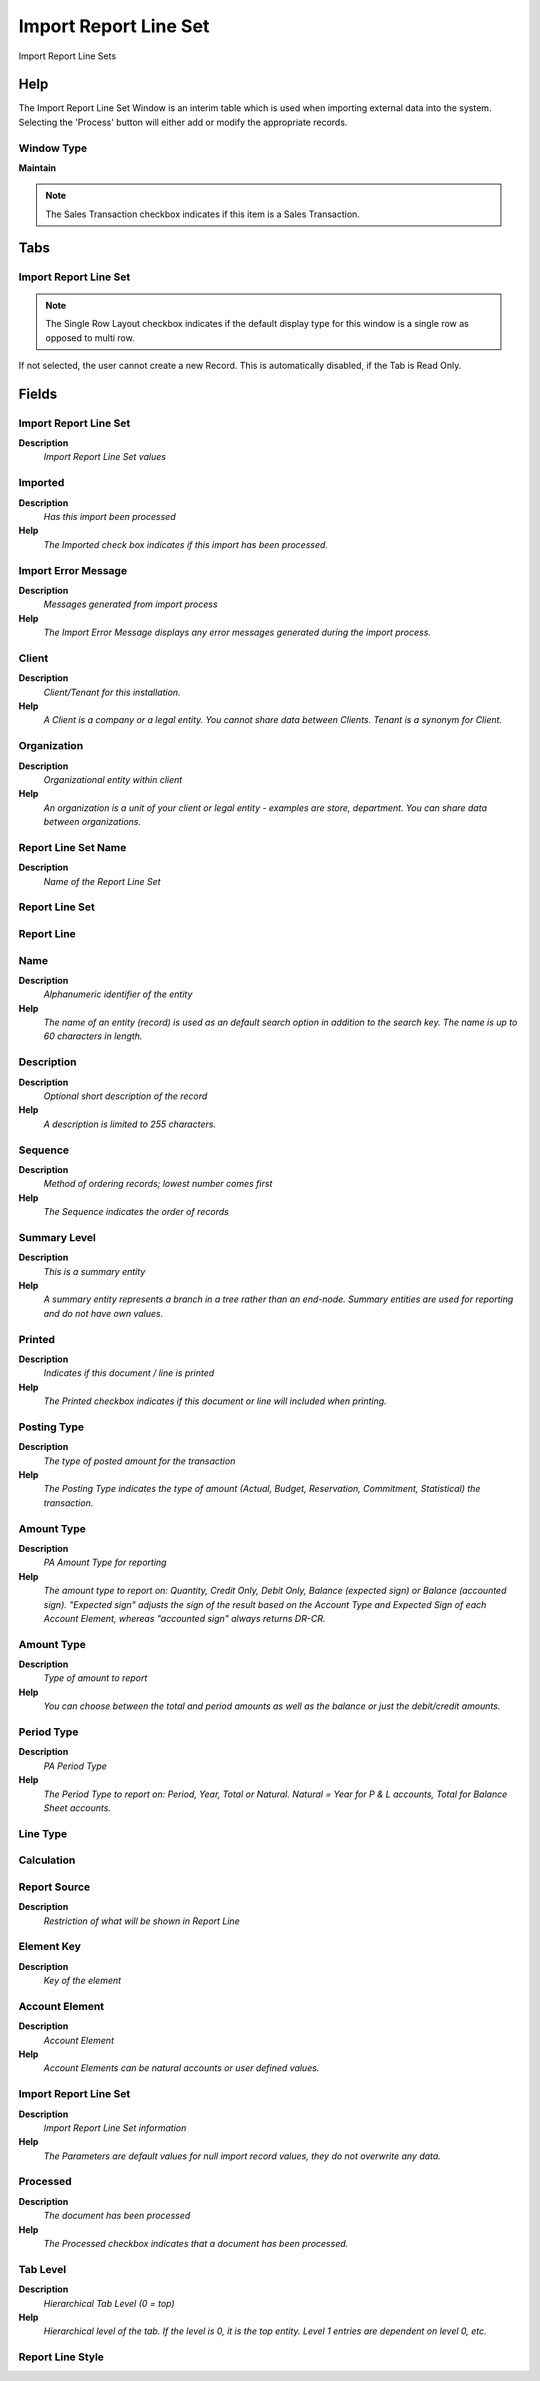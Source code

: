 
.. _functional-guide/window/window-importreportlineset:

======================
Import Report Line Set
======================

Import Report Line Sets

Help
====
The Import Report Line Set Window is an interim table which is used when importing external data into the system.  Selecting the 'Process' button will either add or modify the appropriate records.

Window Type
-----------
\ **Maintain**\ 

.. note::
    The Sales Transaction checkbox indicates if this item is a Sales Transaction.


Tabs
====

Import Report Line Set
----------------------

.. note::
    The Single Row Layout checkbox indicates if the default display type for this window is a single row as opposed to multi row.
If not selected, the user cannot create a new Record.  This is automatically disabled, if the Tab is Read Only.

Fields
======

Import Report Line Set
----------------------
\ **Description**\ 
 \ *Import Report Line Set values*\ 

Imported
--------
\ **Description**\ 
 \ *Has this import been processed*\ 
\ **Help**\ 
 \ *The Imported check box indicates if this import has been processed.*\ 

Import Error Message
--------------------
\ **Description**\ 
 \ *Messages generated from import process*\ 
\ **Help**\ 
 \ *The Import Error Message displays any error messages generated during the import process.*\ 

Client
------
\ **Description**\ 
 \ *Client/Tenant for this installation.*\ 
\ **Help**\ 
 \ *A Client is a company or a legal entity. You cannot share data between Clients. Tenant is a synonym for Client.*\ 

Organization
------------
\ **Description**\ 
 \ *Organizational entity within client*\ 
\ **Help**\ 
 \ *An organization is a unit of your client or legal entity - examples are store, department. You can share data between organizations.*\ 

Report Line Set Name
--------------------
\ **Description**\ 
 \ *Name of the Report Line Set*\ 

Report Line Set
---------------

Report Line
-----------

Name
----
\ **Description**\ 
 \ *Alphanumeric identifier of the entity*\ 
\ **Help**\ 
 \ *The name of an entity (record) is used as an default search option in addition to the search key. The name is up to 60 characters in length.*\ 

Description
-----------
\ **Description**\ 
 \ *Optional short description of the record*\ 
\ **Help**\ 
 \ *A description is limited to 255 characters.*\ 

Sequence
--------
\ **Description**\ 
 \ *Method of ordering records; lowest number comes first*\ 
\ **Help**\ 
 \ *The Sequence indicates the order of records*\ 

Summary Level
-------------
\ **Description**\ 
 \ *This is a summary entity*\ 
\ **Help**\ 
 \ *A summary entity represents a branch in a tree rather than an end-node. Summary entities are used for reporting and do not have own values.*\ 

Printed
-------
\ **Description**\ 
 \ *Indicates if this document / line is printed*\ 
\ **Help**\ 
 \ *The Printed checkbox indicates if this document or line will included when printing.*\ 

Posting Type
------------
\ **Description**\ 
 \ *The type of posted amount for the transaction*\ 
\ **Help**\ 
 \ *The Posting Type indicates the type of amount (Actual, Budget, Reservation, Commitment, Statistical) the transaction.*\ 

Amount Type
-----------
\ **Description**\ 
 \ *PA Amount Type for reporting*\ 
\ **Help**\ 
 \ *The amount type to report on: Quantity, Credit Only, Debit Only, Balance (expected sign) or Balance (accounted sign). "Expected sign" adjusts the sign of the result based on the Account Type and Expected Sign of each Account Element, whereas "accounted sign" always returns DR-CR.*\ 

Amount Type
-----------
\ **Description**\ 
 \ *Type of amount to report*\ 
\ **Help**\ 
 \ *You can choose between the total and period amounts as well as the balance or just the debit/credit amounts.*\ 

Period Type
-----------
\ **Description**\ 
 \ *PA Period Type*\ 
\ **Help**\ 
 \ *The Period Type to report on: Period, Year, Total or Natural. Natural = Year for P & L accounts, Total for Balance Sheet accounts.*\ 

Line Type
---------

Calculation
-----------

Report Source
-------------
\ **Description**\ 
 \ *Restriction of what will be shown in Report Line*\ 

Element Key
-----------
\ **Description**\ 
 \ *Key of the element*\ 

Account Element
---------------
\ **Description**\ 
 \ *Account Element*\ 
\ **Help**\ 
 \ *Account Elements can be natural accounts or user defined values.*\ 

Import Report Line Set
----------------------
\ **Description**\ 
 \ *Import Report Line Set information*\ 
\ **Help**\ 
 \ *The Parameters are default values for null import record values, they do not overwrite any data.*\ 

Processed
---------
\ **Description**\ 
 \ *The document has been processed*\ 
\ **Help**\ 
 \ *The Processed checkbox indicates that a document has been processed.*\ 

Tab Level
---------
\ **Description**\ 
 \ *Hierarchical Tab Level (0 = top)*\ 
\ **Help**\ 
 \ *Hierarchical level of the tab. If the level is 0, it is the top entity. Level 1 entries are dependent on level 0, etc.*\ 

Report Line Style
-----------------
